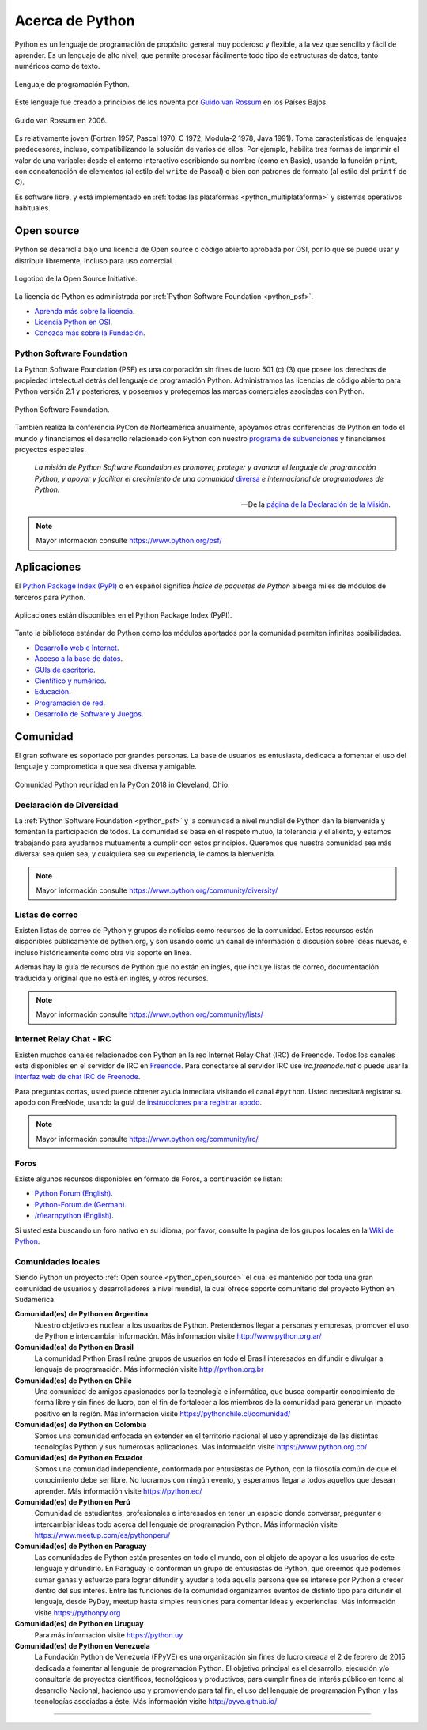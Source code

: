 .. -*- coding: utf-8 -*-


.. _python_intro:

Acerca de Python
----------------


Python es un lenguaje de programación de propósito general muy poderoso y flexible, 
a la vez que sencillo y fácil de aprender. Es un lenguaje de alto nivel, que permite 
procesar fácilmente todo tipo de estructuras de datos, tanto numéricos como de texto.


.. figure:: ../_images/python_logo.png
    :align: center
    :width: 70%

    Lenguaje de programación Python.


Este lenguaje fue creado a principios de los noventa por 
`Guido van Rossum <https://es.wikipedia.org/wiki/Guido_van_Rossum>`_ en los Países 
Bajos. 

.. figure:: ../_images/Guido_van_Rossum_2006.jpg
    :align: center
    :width: 40%

    Guido van Rossum en 2006.


Es relativamente joven (Fortran 1957, Pascal 1970, C 1972, Modula-2 1978, Java 
1991). Toma características de lenguajes predecesores, incluso, compatibilizando la 
solución de varios de ellos. Por ejemplo, habilita tres formas de imprimir el valor de 
una variable: desde el entorno interactivo escribiendo su nombre (como en Basic), usando 
la función ``print``, con concatenación de elementos (al estilo del ``write`` de Pascal) 
o bien con patrones de formato (al estilo del ``printf`` de C).

Es software libre, y está implementado en :ref:`todas las plataformas <python_multiplataforma>` 
y sistemas operativos habituales.


.. _python_open_source:

Open source
...........

Python se desarrolla bajo una licencia de Open source o código abierto aprobada por OSI, 
por lo que se puede usar y distribuir libremente, incluso para uso comercial. 

.. figure:: ../_images/Open_Source_Initiative.png
    :align: center
    :width: 40%

    Logotipo de la Open Source Initiative.

La licencia 
de Python es administrada por :ref:`Python Software Foundation <python_psf>`.

- `Aprenda más sobre la licencia <https://docs.python.org/es/3.7/license.html>`_.

- `Licencia Python en OSI <https://opensource.org/licenses/Python-2.0>`_.

- `Conozca más sobre la Fundación <https://www.python.org/psf-landing/>`_.


.. _python_psf:

Python Software Foundation
~~~~~~~~~~~~~~~~~~~~~~~~~~

La Python Software Foundation (PSF) es una corporación sin fines de lucro 501 (c) (3) que 
posee los derechos de propiedad intelectual detrás del lenguaje de programación Python. 
Administramos las licencias de código abierto para Python versión 2.1 y posteriores, y 
poseemos y protegemos las marcas comerciales asociadas con Python. 

.. figure:: ../_images/psf_logo.png
    :align: center
    :width: 70%

    Python Software Foundation.

También realiza la conferencia PyCon de Norteamérica anualmente, apoyamos otras conferencias 
de Python en todo el mundo y financiamos el desarrollo relacionado con Python con nuestro 
`programa de subvenciones <https://www.python.org/psf/grants/>`_ y financiamos proyectos 
especiales.

    *La misión de Python Software Foundation es promover, proteger y avanzar el lenguaje 
    de programación Python, y apoyar y facilitar el crecimiento de una comunidad* 
    `diversa <https://www.python.org/psf/diversity/>`_ *e internacional de programadores 
    de Python.*

    —De la `página de la Declaración de la Misión <https://www.python.org/psf/mission/>`_.

.. note:: Mayor información consulte https://www.python.org/psf/


.. _python_aplicaciones:

Aplicaciones
............

El `Python Package Index (PyPI) <https://pypi.org/>`_ o en español significa *Índice de 
paquetes de Python* alberga miles de módulos de terceros para Python.

.. figure:: ../_images/landing_about.png
    :align: center
    :width: 70%

    Aplicaciones están disponibles en el Python Package Index (PyPI).

Tanto la biblioteca estándar de Python como los módulos aportados por la comunidad 
permiten infinitas posibilidades.

- `Desarrollo web e Internet <https://www.python.org/about/apps/#web-and-internet-development>`_.

- `Acceso a la base de datos <https://www.python.org/about/apps/#database-access>`_.

- `GUIs de escritorio <https://www.python.org/about/apps/#desktop-guis>`_.

- `Científico y numérico <https://www.python.org/about/apps/#scientific-and-numeric>`_.

- `Educación <https://www.python.org/about/apps/#education>`_.

- `Programación de red <https://www.python.org/about/apps/#network-programming>`_.

- `Desarrollo de Software y Juegos <https://www.python.org/about/apps/#software-development>`_.


.. _python_comunidad:

Comunidad
.........

El gran software es soportado por grandes personas. La base de usuarios es entusiasta, dedicada 
a fomentar el uso del lenguaje y comprometida a que sea diversa y amigable.

.. figure:: ../_images/PyCon_US_2018_BrettKeynote.png
    :align: center
    :width: 70%

    Comunidad Python reunidad en la PyCon 2018 in Cleveland, Ohio.


Declaración de Diversidad
~~~~~~~~~~~~~~~~~~~~~~~~~

La :ref:`Python Software Foundation <python_psf>` y la comunidad a nivel mundial de Python dan 
la bienvenida y fomentan la participación de todos. La comunidad se basa en el respeto mutuo, 
la tolerancia y el aliento, y estamos trabajando para ayudarnos mutuamente a cumplir con estos 
principios. Queremos que nuestra comunidad sea más diversa: sea quien sea, y cualquiera sea su 
experiencia, le damos la bienvenida.

.. note:: Mayor información consulte https://www.python.org/community/diversity/


Listas de correo
~~~~~~~~~~~~~~~~

Existen listas de correo de Python y grupos de noticias como recursos de la comunidad. Estos recursos 
están disponibles públicamente de python.org, y son usando como un canal de información o discusión 
sobre ideas nuevas, e incluso históricamente como otra vía soporte en linea.

Ademas hay la guía de recursos de Python que no están en inglés, que incluye listas de correo, 
documentación traducida y original que no está en inglés, y otros recursos.

.. note:: Mayor información consulte https://www.python.org/community/lists/


Internet Relay Chat - IRC
~~~~~~~~~~~~~~~~~~~~~~~~~

Existen muchos canales relacionados con Python en la red Internet Relay Chat (IRC) de Freenode. Todos 
los canales esta disponibles en el servidor de IRC en `Freenode <https://freenode.net/view/Main_Page>`_. Para 
conectarse al servidor IRC use *irc.freenode.net* o puede usar la 
`interfaz web de chat IRC de Freenode <https://webchat.freenode.net/>`_.

Para preguntas cortas, usted puede obtener ayuda inmediata visitando el canal ``#python``. Usted 
necesitará registrar su apodo con FreeNode, usando la guiá de 
`instrucciones para registrar apodo <https://old.freenode.net/kb/answer/registration>`_.

.. note:: Mayor información consulte https://www.python.org/community/irc/


Foros
~~~~~

Existe algunos recursos disponibles en formato de Foros, a continuación se listan:

- `Python Forum (English) <https://python-forum.io/>`_.

- `Python-Forum.de (German) <https://www.python-forum.de/>`_.

- `/r/learnpython (English) <https://www.reddit.com/r/learnpython/>`_.

Si usted esta buscando un foro nativo en su idioma, por favor, consulte la pagina de los grupos 
locales en la `Wiki de Python <https://wiki.python.org/moin/>`_.


.. _python_comunidades_locales:

Comunidades locales
~~~~~~~~~~~~~~~~~~~

Siendo Python un proyecto :ref:`Open source <python_open_source>` el cual es mantenido por 
toda una gran comunidad de usuarios y desarrolladores a nivel mundial, la cual ofrece soporte 
comunitario del proyecto Python en Sudamérica.

**Comunidad(es) de Python en Argentina**
    Nuestro objetivo es nuclear a los usuarios de Python. Pretendemos llegar a personas y 
    empresas, promover el uso de Python e intercambiar información. Más información 
    visite http://www.python.org.ar/

**Comunidad(es) de Python en Brasil**
    La comunidad Python Brasil reúne grupos de usuarios en todo el Brasil interesados en 
    difundir e divulgar a lenguaje de programación. Más información visite http://python.org.br

**Comunidad(es) de Python en Chile**
    Una comunidad de amigos apasionados por la tecnología e informática, que busca compartir 
    conocimiento de forma libre y sin fines de lucro, con el fin de fortalecer a los miembros 
    de la comunidad para generar un impacto positivo en la región. Más información visite 
    https://pythonchile.cl/comunidad/

**Comunidad(es) de Python en Colombia**
    Somos una comunidad enfocada en extender en el territorio nacional el uso y aprendizaje de 
    las distintas tecnologías Python y sus numerosas aplicaciones. Más información visite 
    https://www.python.org.co/

**Comunidad(es) de Python en Ecuador**
    Somos una comunidad independiente, conformada por entusiastas de Python, con la filosofía 
    común de que el conocimiento debe ser libre. No lucramos con ningún evento, y esperamos 
    llegar a todos aquellos que desean aprender. Más información visite https://python.ec/

**Comunidad(es) de Python en Perú**
    Comunidad de estudiantes, profesionales e interesados en tener un espacio donde conversar, 
    preguntar e intercambiar ideas todo acerca del lenguaje de programación Python. Más 
    información visite https://www.meetup.com/es/pythonperu/

**Comunidad(es) de Python en Paraguay**
    Las comunidades de Python están presentes en todo el mundo, con el objeto de apoyar a los 
    usuarios de este lenguaje y difundirlo. En Paraguay lo conforman un grupo de entusiastas 
    de Python, que creemos que podemos sumar ganas y esfuerzo para lograr difundir y ayudar a 
    toda aquella persona que se interese por Python a crecer dentro del sus interés. Entre las 
    funciones de la comunidad organizamos eventos de distinto tipo para difundir el lenguaje, 
    desde PyDay, meetup hasta simples reuniones para comentar ideas y experiencias. Más 
    información visite https://pythonpy.org

**Comunidad(es) de Python en Uruguay**
    Para más información visite https://python.uy

**Comunidad(es) de Python en Venezuela**
    La Fundación Python de Venezuela (FPyVE) es una organización sin fines de lucro creada 
    el 2 de febrero de 2015 dedicada a fomentar al lenguaje de programación Python. El objetivo 
    principal es el desarrollo, ejecución y/o consultoría de proyectos científicos, tecnológicos 
    y productivos, para cumplir fines de interés público en torno al desarrollo Nacional, haciendo 
    uso y promoviendo para tal fin, el uso del lenguaje de programación Python y las tecnologías 
    asociadas a éste. Más información visite http://pyve.github.io/


----

.. seealso::

    Consulte la sección de :ref:`lecturas suplementarias <lectura_extras_sesion1>` 
    del entrenamiento para ampliar su conocimiento en esta temática.
